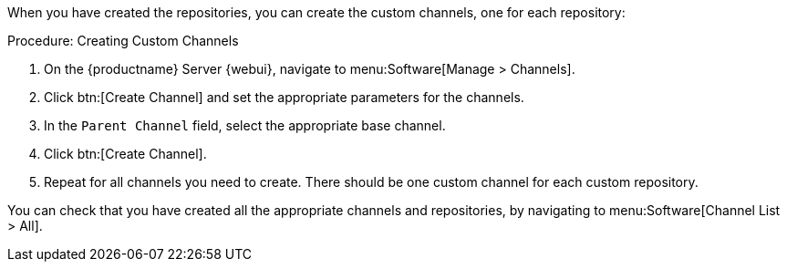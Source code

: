 When you have created the repositories, you can create the custom channels,
one for each repository:



.Procedure: Creating Custom Channels
. On the {productname} Server {webui}, navigate to menu:Software[Manage >
  Channels].
. Click btn:[Create Channel] and set the appropriate parameters for the
  channels.
. In the [guimenu]``Parent Channel`` field, select the appropriate base
  channel.
. Click btn:[Create Channel].
. Repeat for all channels you need to create.  There should be one custom
  channel for each custom repository.


You can check that you have created all the appropriate channels and
repositories, by navigating to menu:Software[Channel List > All].

